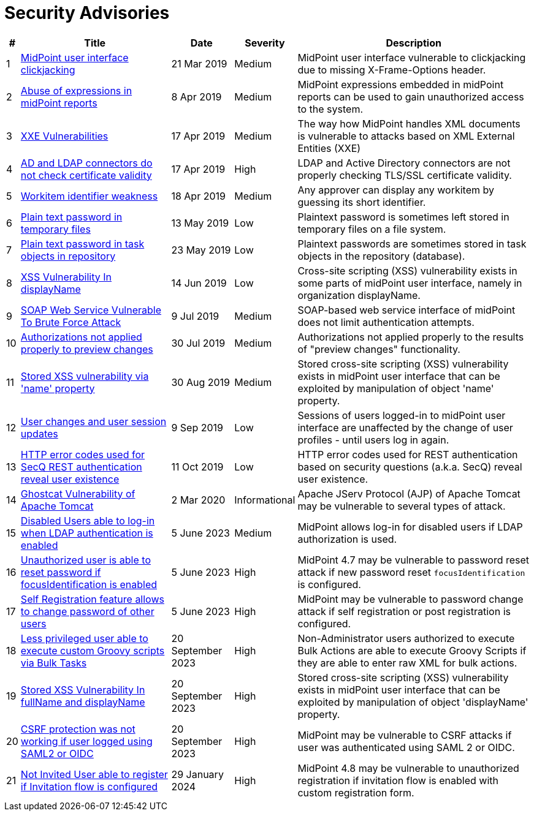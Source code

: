 = Security Advisories
:page-wiki-name: Security Advisories
:page-wiki-id: 30245229
:page-wiki-metadata-create-user: semancik
:page-wiki-metadata-create-date: 2019-03-21T07:55:32.840+01:00
:page-wiki-metadata-modify-user: semancik
:page-wiki-metadata-modify-date: 2020-03-02T13:16:55.003+01:00
:page-upkeep-status: green

[%autowidth]
|===
| # | Title | Date | Severity | Description

| 1
| xref:/midpoint/security/advisories/001-midpoint-user-interface-clickjacking/[MidPoint user interface clickjacking]
| 21 Mar 2019
| Medium
| MidPoint user interface vulnerable to clickjacking due to missing X-Frame-Options header.


| 2
| xref:/midpoint/security/advisories/002-abuse-of-expressions-in-midpoint-reports/[Abuse of expressions in midPoint reports]
| 8 Apr 2019
| Medium
| MidPoint expressions embedded in midPoint reports can be used to gain unauthorized access to the system.


| 3
| xref:/midpoint/security/advisories/003-xxe-vulnerabilities/[XXE Vulnerabilities]
| 17 Apr 2019
| Medium
| The way how MidPoint handles XML documents is vulnerable to attacks based on XML External Entities (XXE)


| 4
| xref:/midpoint/security/advisories/004-ad-and-ldap-connectors-do-not-check-certificate-validity/[AD and LDAP connectors do not check certificate validity]
| 17 Apr 2019
| High
| LDAP and Active Directory connectors are not properly checking TLS/SSL certificate validity.


| 5
| xref:/midpoint/security/advisories/005-workitem-identifier-weakness/[Workitem identifier weakness]
| 18 Apr 2019
| Medium
| Any approver can display any workitem by guessing its short identifier.


| 6
| xref:/midpoint/security/advisories/006-plain-text-password-in-temporary-files/[Plain text password in temporary files]
| 13 May 2019
| Low
| Plaintext password is sometimes left stored in temporary files on a file system.


| 7
| xref:/midpoint/security/advisories/007-plain-text-password-in-task-objects-in-repository/[Plain text password in task objects in repository]
| 23 May 2019
| Low
| Plaintext passwords are sometimes stored in task objects in the repository (database).


| 8
| xref:/midpoint/security/advisories/008-xss-vulnerability-in-displayname/[XSS Vulnerability In displayName]
| 14 Jun 2019
| Low
| Cross-site scripting (XSS) vulnerability exists in some parts of midPoint user interface, namely in organization displayName.


| 9
| xref:/midpoint/security/advisories/009-soap-web-service-vulnerable-to-brute-force-attack/[SOAP Web Service Vulnerable To Brute Force Attack]
| 9 Jul 2019
| Medium
| SOAP-based web service interface of midPoint does not limit authentication attempts.


| 10
| xref:/midpoint/security/advisories/010-authorizations-not-applied-properly-to-preview-changes/[Authorizations not applied properly to preview changes]
| 30 Jul 2019
| Medium
| Authorizations not applied properly to the results of "preview changes" functionality.


| 11
| xref:/midpoint/security/advisories/011-stored-xss-vulnerability-via-name-property/[Stored XSS vulnerability via 'name' property]
| 30 Aug 2019
| Medium
| Stored cross-site scripting (XSS) vulnerability exists in midPoint user interface that can be exploited by manipulation of object 'name' property.


| 12
| xref:/midpoint/security/advisories/012-user-changes-and-user-session-updates/[User changes and user session updates]
| 9 Sep 2019
| Low
| Sessions of users logged-in to midPoint user interface are unaffected by the change of user profiles - until users log in again.


| 13
| xref:/midpoint/security/advisories/013-http-error-codes-used-for-secq-rest-authentication-reveal-user-existence/[HTTP error codes used for SecQ REST authentication reveal user existence]
| 11 Oct 2019
| Low
| HTTP error codes used for REST authentication based on security questions (a.k.a. SecQ) reveal user existence.


| 14
| xref:/midpoint/security/advisories/014-ghostcat-vulnerability-of-apache-tomcat/[Ghostcat Vulnerability of Apache Tomcat]
| 2 Mar 2020
| Informational
| Apache JServ Protocol (AJP) of Apache Tomcat may be vulnerable to several types of attack.


| 15
| xref:/midpoint/security/advisories/015-disabled-users-able-to-log-in-with-ldap/[Disabled Users able to log-in when LDAP authentication is enabled]
| 5 June 2023
| Medium
| MidPoint allows log-in for disabled users if LDAP authorization is used.


| 16
| xref:/midpoint/security/advisories/016-unauth-user-is-able-to-reset-password/[Unauthorized user is able to reset password if focusIdentification is enabled]
| 5 June 2023
| High
| MidPoint 4.7 may be vulnerable to password reset attack if new password reset `focusIdentification` is configured.


| 17
| xref:/midpoint/security/advisories/017-self-registration-allows-to-change-password/[Self Registration feature allows to change password of other users]
| 5 June 2023
| High
| MidPoint may be vulnerable to password change attack if self registration or post registration is configured.


| 18
| xref:/midpoint/security/advisories/018-less-privileged-user-able-to-execute-custom-groovy-scripts/[Less privileged user able to execute custom Groovy scripts via Bulk Tasks]
| 20 September 2023
| High
| Non-Administrator users authorized to execute Bulk Actions are able to execute Groovy Scripts if they are able to enter raw XML for bulk actions.


| 19
| xref:/midpoint/security/advisories/019-xss-in-fullName-displayName/[Stored XSS Vulnerability In fullName and displayName]
| 20 September 2023
| High
| Stored cross-site scripting (XSS) vulnerability exists in midPoint user interface that can be exploited by manipulation of object 'displayName' property.


| 20
| xref:/midpoint/security/advisories/020-csrf-not-working-when-using-saml2/[CSRF protection was not working if user logged using SAML2 or OIDC]
| 20 September 2023
| High
| MidPoint may be vulnerable to CSRF attacks if user was authenticated using SAML 2 or OIDC.


| 21
| xref:/midpoint/security/advisories/021-not-invited-user-able-to-register/[Not Invited User able to register if Invitation flow is configured]
| 29 January 2024
| High
| MidPoint 4.8 may be vulnerable to unauthorized registration if invitation flow is enabled with custom registration form.

|===
